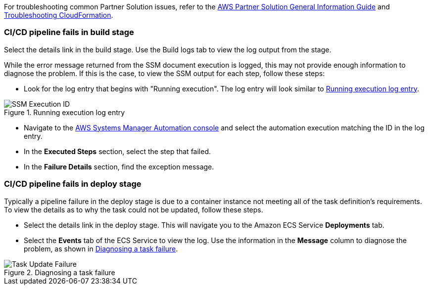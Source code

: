 // Add any unique troubleshooting steps here.

For troubleshooting common Partner Solution issues, refer to the https://fwd.aws/rA69w?[AWS Partner Solution General Information Guide^] and https://docs.aws.amazon.com/AWSCloudFormation/latest/UserGuide/troubleshooting.html[Troubleshooting CloudFormation^].

=== CI/CD pipeline fails in build stage
Select the details link in the build stage. Use the Build logs tab to view the log output from the stage. 

While the error message returned from the SSM document execution is logged, this may not provide enough information to diagnose the problem. If this is the case, to view the SSM output for each step, follow these steps:

* Look for the log entry that begins with "Running execution". The log entry will look similar to <<logentry>>. 

[#logentry]
.Running execution log entry
image::../docs/deployment_guide/images/ssm-execution-id.png[SSM Execution ID]

* Navigate to the https://console.aws.amazon.com/systems-manager/automation?region=us-east-1[AWS Systems Manager Automation console] and select the automation execution matching the ID in the log entry.
* In the *Executed Steps* section, select the step that failed.
* In the *Failure Details* section, find the exception message.

=== CI/CD pipeline fails in deploy stage
Typically a pipeline failure in the deploy stage is due to a container instance not meeting all of the task definition's requirements. To view the details as to why the task could not be updated, follow these steps.

* Select the details link in the deploy stage. This will navigate you to the Amazon ECS Service *Deployments* tab.
* Select the *Events* tab of the ECS Service to view the log. Use the information in the *Message* column to diagnose the problem, as shown in <<taskfailure>>.

[#taskfailure]
.Diagnosing a task failure
image::../docs/deployment_guide/images/task-update-failure.png[Task Update Failure]